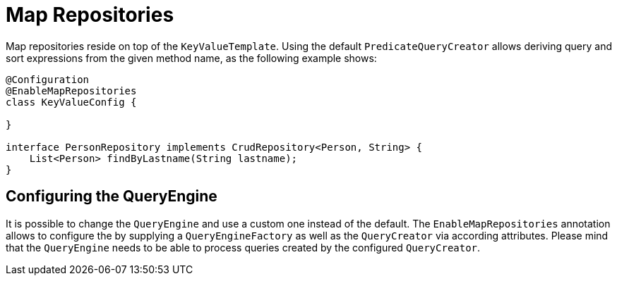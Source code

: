 [[key-value.repositories.map]]
= Map Repositories

Map repositories reside on top of the `KeyValueTemplate`.
Using the default `PredicateQueryCreator` allows deriving query and sort expressions from the given method name, as the following example shows:

[source, java]
----
@Configuration
@EnableMapRepositories
class KeyValueConfig {

}

interface PersonRepository implements CrudRepository<Person, String> {
    List<Person> findByLastname(String lastname);
}
----

== Configuring the QueryEngine

It is possible to change the `QueryEngine` and use a custom one instead of the default.
The `EnableMapRepositories` annotation allows to configure the by supplying a `QueryEngineFactory` as well as the `QueryCreator` via according attributes.
Please mind that the `QueryEngine` needs to be able to process queries created by the configured `QueryCreator`.

